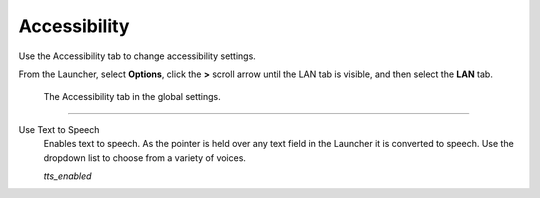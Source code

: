 =================
Accessibility
=================

Use the Accessibility tab to change accessibility settings. 

From the Launcher, select **Options**, click the **>** scroll arrow until the LAN tab is visible, and then select the **LAN** tab.



.. figure:: ../images/settings/accessibility.png

	The Accessibility tab in the global settings. 


,,,,,,,,,,,,,,,,,,,,,,,,,,

.. _ttsenabled:

Use Text to Speech
	Enables text to speech. As the pointer is held over any text field in the Launcher it is converted to speech. Use the dropdown list to choose from a variety of voices. 

	*tts_enabled* 

